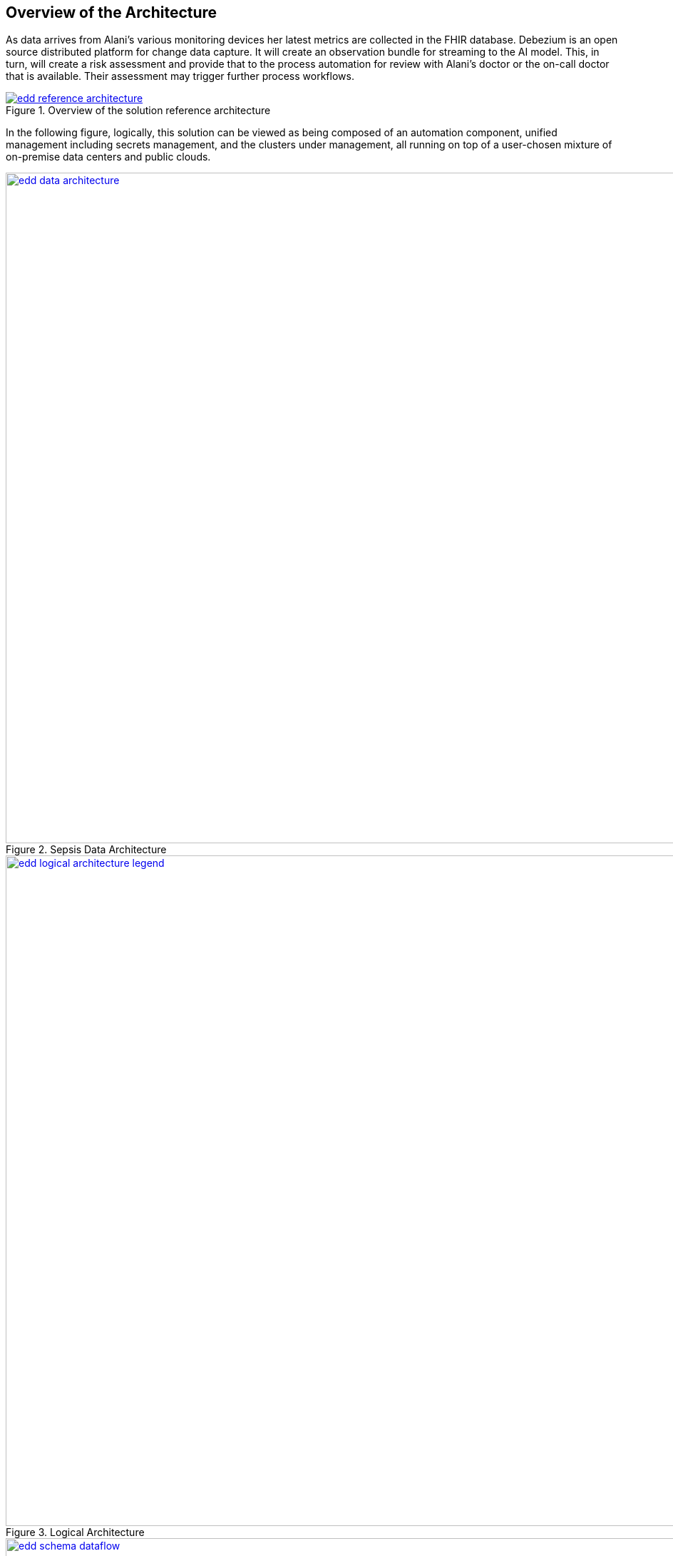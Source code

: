 :_content-type: CONCEPT
:imagesdir: ../../images

[id="overview-architecture"]
== Overview of the Architecture

As data arrives from Alani's various monitoring devices her latest metrics are collected in the FHIR database. Debezium is an open source distributed platform for change data capture. It will create an observation bundle for streaming to the AI model. This, in turn, will create a risk assessment and provide that to the process automation for review with Alani's doctor or the on-call doctor that is available. Their assessment may trigger further process workflows. 

//figure 1 originally
.Overview of the solution reference architecture
image::emerging-disease-detection/edd-reference-architecture.png[link="/images/emerging-disease-detection/edd-reference-architecture.png"]

In the following figure, logically, this solution can be viewed as being composed of an automation component, unified management including secrets management, and the clusters under management, all running on top of a user-chosen mixture of on-premise data centers and public clouds.

//figure 2 originally
.Sepsis Data Architecture
image::emerging-disease-detection/edd-data-architecture.png[link="/images/emerging-disease-detection/edd-data-architecture.png", width=940]

//figure 3 logical
.Logical Architecture
image::emerging-disease-detection/edd-logical-architecture-legend.png[link="/images/emerging-disease-detection/edd-logical-architecture-legend.png", width=940]

//figure 4 Schema
.Data Flow Architecture
image::emerging-disease-detection/edd-schema-dataflow.png[link="/images/emerging-disease-detection/edd-schema-dataflow.png", width=940]

[id="about-technology"]
== About the technology

The following technologies are used in this solution:

https://www.redhat.com/en/technologies/cloud-computing/openshift/try-it[Red Hat OpenShift Platform]::
An enterprise-ready Kubernetes container platform built for an open hybrid cloud strategy. It provides a consistent application platform to manage hybrid cloud, public cloud, and edge deployments. It delivers a complete application platform for both traditional and cloud-native applications, allowing them to run anywhere. OpenShift has a pre-configured, pre-installed, and self-updating monitoring stack that provides monitoring for core platform components. It also enables the use of external secret management systems, for example, HashiCorp Vault in this case, to securely add secrets into the OpenShift platform.

https://www.redhat.com/en/technologies/cloud-computing/openshift/try-it[Red Hat OpenShift GitOps]::
A declarative application continuous delivery tool for Kubernetes based on the ArgoCD project. Application definitions, configurations, and environments are declarative and version controlled in Git. It can automatically push the desired application state into a cluster, quickly find out if the application state is in sync with the desired state, and manage applications in multi-cluster environments.

https://www.redhat.com/en/technologies/management/ansible[Red Hat Ansible Automation Platform]::
Provides an enterprise framework for building and operating IT automation at scale across hybrid clouds including edge deployments. It enables users across an organization to create, share, and manage automation, from development and operations to security and network teams.

https://www.redhat.com/en/technologies/jboss-middleware/amq[Red Hat AMQ Streams]::
Red Hat AMQ streams is a massively scalable, distributed, and high-performance data streaming platform based on the Apache Kafka project. It offers a distributed backbone that allows microservices and other applications to share data with high throughput and low latency. Red Hat AMQ Streams is available in the Red Hat AMQ product.

https://marketplace.redhat.com/en-us/products/red-hat-single-sign-on[Red Hat Single Sign-On]::
Based on the Keycloak project, Red Hat Single Sign-On enhances security by enabling you to secure your web applications with Web single sign-on (SSO) capabilities based on popular standards such as SAML 2.0, OpenID Connect and OAuth 2.0.

Hashicorp Vault::
Provides a secure centralized store for dynamic infrastructure and applications across clusters, including over low-trust networks between clouds and data centers.

This solution also uses a variety of _observability tools_ including the Prometheus monitoring and Grafana dashboard that are integrated with OpenShift as well as components of the Observatorium meta-project which includes Thanos and the Loki API.